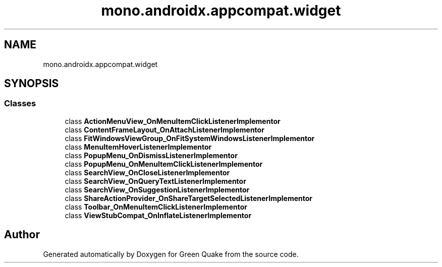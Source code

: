 .TH "mono.androidx.appcompat.widget" 3 "Thu Apr 29 2021" "Version 1.0" "Green Quake" \" -*- nroff -*-
.ad l
.nh
.SH NAME
mono.androidx.appcompat.widget
.SH SYNOPSIS
.br
.PP
.SS "Classes"

.in +1c
.ti -1c
.RI "class \fBActionMenuView_OnMenuItemClickListenerImplementor\fP"
.br
.ti -1c
.RI "class \fBContentFrameLayout_OnAttachListenerImplementor\fP"
.br
.ti -1c
.RI "class \fBFitWindowsViewGroup_OnFitSystemWindowsListenerImplementor\fP"
.br
.ti -1c
.RI "class \fBMenuItemHoverListenerImplementor\fP"
.br
.ti -1c
.RI "class \fBPopupMenu_OnDismissListenerImplementor\fP"
.br
.ti -1c
.RI "class \fBPopupMenu_OnMenuItemClickListenerImplementor\fP"
.br
.ti -1c
.RI "class \fBSearchView_OnCloseListenerImplementor\fP"
.br
.ti -1c
.RI "class \fBSearchView_OnQueryTextListenerImplementor\fP"
.br
.ti -1c
.RI "class \fBSearchView_OnSuggestionListenerImplementor\fP"
.br
.ti -1c
.RI "class \fBShareActionProvider_OnShareTargetSelectedListenerImplementor\fP"
.br
.ti -1c
.RI "class \fBToolbar_OnMenuItemClickListenerImplementor\fP"
.br
.ti -1c
.RI "class \fBViewStubCompat_OnInflateListenerImplementor\fP"
.br
.in -1c
.SH "Author"
.PP 
Generated automatically by Doxygen for Green Quake from the source code\&.
